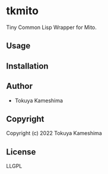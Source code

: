 * tkmito

Tiny Common Lisp Wrapper for Mito.

** Usage

** Installation

** Author

+ Tokuya Kameshima

** Copyright

Copyright (c) 2022 Tokuya Kameshima

** License

LLGPL
